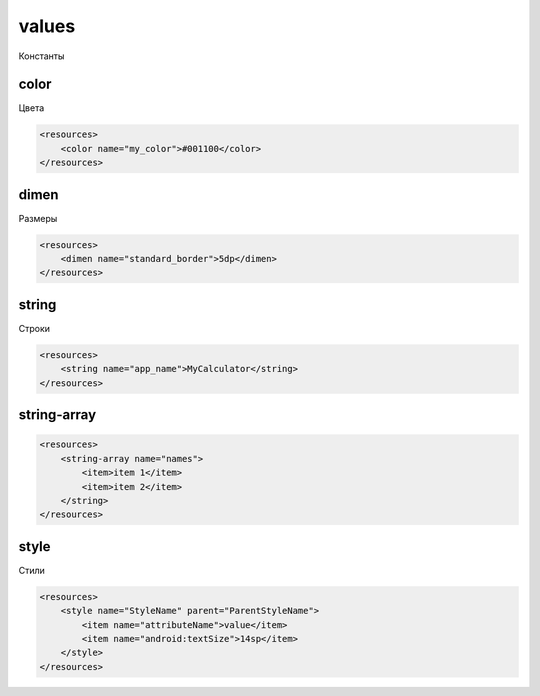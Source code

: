 values
======

Константы

color
-----

Цвета

.. code-block:: xml

    <resources>
        <color name="my_color">#001100</color>
    </resources>


dimen
-----

Размеры

.. code-block:: xml

    <resources>
        <dimen name="standard_border">5dp</dimen>
    </resources>


.. _res_values_string:

string
------

Строки

.. code-block:: xml

    <resources>
        <string name="app_name">MyCalculator</string>
    </resources>


string-array
------------

.. code-block:: xml

    <resources>
        <string-array name="names">
            <item>item 1</item>
            <item>item 2</item>
        </string>
    </resources>


style
-----

Стили

.. code-block:: xml

    <resources>
        <style name="StyleName" parent="ParentStyleName">
            <item name="attributeName">value</item>
            <item name="android:textSize">14sp</item>
        </style>
    </resources>